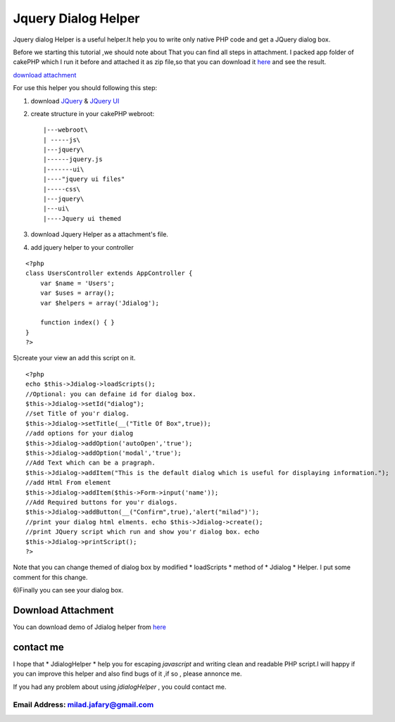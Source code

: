 Jquery Dialog Helper
====================

Jquery dialog Helper is a useful helper.It help you to write only
native PHP code and get a JQuery dialog box.

Before we starting this tutorial ,we should note about That you can
find all steps in attachment.
I packed app folder of cakePHP which I run it before and attached it
as zip file,so that you can download it `here`_ and see the result.

`download attachment`_

For use this helper you should following this step:

1) download `JQuery`_ & `JQuery UI`_

2) create structure in your cakePHP webroot::

    |---webroot\
    | -----js\
    |---jquery\
    |------jquery.js
    |-------ui\
    |----"jquery ui files"
    |-----css\
    |---jquery\
    |---ui\
    |----Jquery ui themed

3) download Jquery Helper as a attachment's file.

4) add jquery helper to your controller

::

    <?php
    class UsersController extends AppController {
        var $name = 'Users';
        var $uses = array();
        var $helpers = array('Jdialog');

        function index() { }
    }
    ?>

5)create your view an add this script on it.

::

    <?php
    echo $this->Jdialog->loadScripts();
    //Optional: you can defaine id for dialog box.
    $this->Jdialog->setId("dialog");
    //set Title of you'r dialog.
    $this->Jdialog->setTitle(__("Title Of Box",true));
    //add options for your dialog
    $this->Jdialog->addOption('autoOpen','true');
    $this->Jdialog->addOption('modal','true');
    //Add Text which can be a pragraph.
    $this->Jdialog->addItem("This is the default dialog which is useful for displaying information.");
    //add Html From element
    $this->Jdialog->addItem($this->Form->input('name'));
    //Add Required buttons for you'r dialogs.
    $this->Jdialog->addButton(__("Confirm",true),'alert("milad")');
    //print your dialog html elments. echo $this->Jdialog->create();
    //print JQuery script which run and show you'r dialog box. echo
    $this->Jdialog->printScript();
    ?>


Note that you can change themed of dialog box by modified *
loadScripts * method of * Jdialog * Helper. I put some comment for
this change.

6)Finally you can see your dialog box.

Download Attachment
-------------------
You can download demo of Jdialog helper from `here`_


contact me
----------

I hope that * JdialogHelper * help you for escaping *javascript* and
writing clean and readable PHP script.I will happy if you can improve
this helper and also find bugs of it ,if so , please annonce me.

If you had any problem about using *jdialogHelper* , you could contact
me.

Email Address: `milad.jafary@gmail.com`_
`````````````````````````````````````````````






.. _here: http://www.arsh.ir/app/webroot/web_blogs/cakephp/jquery_dialog_helper.zip
.. _JQuery UI: http://jqueryui.com/download
.. _milad.jafary@gmail.com: mailto:milad.jafary@gmail.com
.. _JQuery : http://code.jquery.com/jquery-1.4.4.min.js

.. author:: milad.jafary
.. categories:: articles, helpers
.. tags:: helper,helpers,jquery,dialog,jquery helper,Helpers

